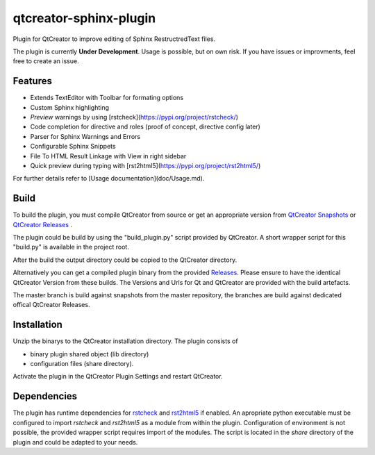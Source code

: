 =======================
qtcreator-sphinx-plugin
=======================
Plugin for QtCreator to improve editing of Sphinx RestructredText files.

The plugin is currently **Under Development**. Usage is possible, but on own risk.
If you have issues or improvments, feel free to create an issue.


Features
========

* Extends TextEditor with Toolbar for formating options
* Custom Sphinx highlighting
* *Preview* warnings by using [rstcheck](https://pypi.org/project/rstcheck/)
* Code completion for directive and roles (proof of concept, directive config later)
* Parser for Sphinx Warnings and Errors
* Configurable Sphinx Snippets
* File To HTML Result Linkage with View in right sidebar
* Quick preview during typing with [rst2html5](https://pypi.org/project/rst2html5/)

For further details refer to [Usage documentation](doc/Usage.md).

Build
=====

To build the plugin, you must compile QtCreator from source or get an appropriate version from 
`QtCreator Snapshots <https://download.qt.io/snapshots/qtcreator/>`_ or `QtCreator Releases <https://download.qt.io/official_releases/qtcreator>`_ .

The plugin could be build by using the "build_plugin.py" script provided by QtCreator.
A short wrapper script for this "build.py" is available in the project root.

After the build the output directory could be copied to the QtCreator directory.

Alternatively you can get a compiled plugin binary from the provided `Releases <https://github.com/procitec/qtcreator-sphinx-plugin/releases>`_.
Please ensure to have the identical QtCreator Version from these builds.
The Versions and Urls for Qt and QtCreator are provided with the build artefacts.

The master branch is build against snapshots from the master repository, the branches are build against dedicated offical QtCreator Releases.

Installation
============

Unzip the binarys to the QtCreator installation directory. The plugin consists of

* binary plugin shared object (lib directory)
* configuration files (share directory).

Activate the plugin in the QtCreator Plugin Settings
and restart QtCreator.

Dependencies
============

The plugin has runtime dependencies for `rstcheck <https://pypi.org/project/rstcheck/>`_  and `rst2html5 <https://pypi.org/project/rst2html5/>`_ if enabled.
An apropriate python executable must be configured to import *rstcheck* and *rst2html5* as a module from within the plugin.
Configuration of environment is not possible, the provided wrapper script requires import of the modules.
The script is located in the *share* directory of the plugin and could be adapted to your needs.


